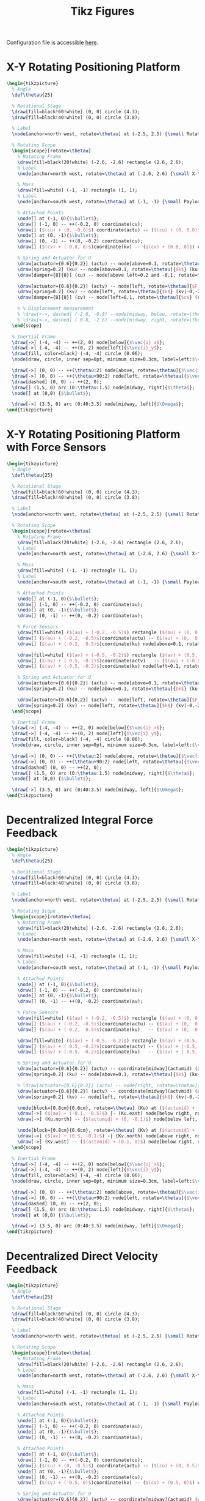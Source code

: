 #+TITLE: Tikz Figures
:DRAWER:
#+HTML_LINK_HOME: ../index.html
#+HTML_LINK_UP: ../index.html

#+HTML_HEAD: <link rel="stylesheet" type="text/css" href="../css/htmlize.css"/>
#+HTML_HEAD: <link rel="stylesheet" type="text/css" href="../css/readtheorg.css"/>
#+HTML_HEAD: <script src="../js/jquery.min.js"></script>
#+HTML_HEAD: <script src="../js/bootstrap.min.js"></script>
#+HTML_HEAD: <script src="../js/jquery.stickytableheaders.min.js"></script>
#+HTML_HEAD: <script src="../js/readtheorg.js"></script>

#+PROPERTY: header-args:latex  :headers '("\\usepackage{tikz}" "\\usepackage{import}" "\\import{/home/thomas/Cloud/thesis/papers/dehaeze20_contr_stewa_platf/tikz/}{config.tex}")
#+PROPERTY: header-args:latex+ :imagemagick t :fit yes
#+PROPERTY: header-args:latex+ :iminoptions -scale 100% -density 150
#+PROPERTY: header-args:latex+ :imoutoptions -quality 100
#+PROPERTY: header-args:latex+ :results file raw replace
#+PROPERTY: header-args:latex+ :buffer no
#+PROPERTY: header-args:latex+ :eval no-export
#+PROPERTY: header-args:latex+ :exports both
#+PROPERTY: header-args:latex+ :mkdirp yes
#+PROPERTY: header-args:latex+ :output-dir figs
#+PROPERTY: header-args:latex+ :post pdf2svg(file=*this*, ext="png")
:END:

Configuration file is accessible [[file:config.org][here]].

* X-Y Rotating Positioning Platform
#+begin_src latex :file system.pdf
  \begin{tikzpicture}
    % Angle
    \def\thetau{25}

    % Rotational Stage
    \draw[fill=black!60!white] (0, 0) circle (4.3);
    \draw[fill=black!40!white] (0, 0) circle (3.8);

    % Label
    \node[anchor=north west, rotate=\thetau] at (-2.5, 2.5) {\small Rotating Stage};

    % Rotating Scope
    \begin{scope}[rotate=\thetau]
      % Rotating Frame
      \draw[fill=black!20!white] (-2.6, -2.6) rectangle (2.6, 2.6);
      % Label
      \node[anchor=north west, rotate=\thetau] at (-2.6, 2.6) {\small X-Y Stage};

      % Mass
      \draw[fill=white] (-1, -1) rectangle (1, 1);
      % Label
      \node[anchor=south west, rotate=\thetau] at (-1, -1) {\small Payload};

      % Attached Points
      \node[] at (-1, 0){$\bullet$};
      \draw[] (-1, 0) -- ++(-0.2, 0) coordinate(cu);
      \draw[] ($(cu) + (0, -0.8)$) coordinate(actu) -- ($(cu) + (0, 0.8)$) coordinate(ku);
      \node[] at (0, -1){$\bullet$};
      \draw[] (0, -1) -- ++(0, -0.2) coordinate(cv);
      \draw[] ($(cv) + (-0.8, 0)$)coordinate(kv) -- ($(cv) + (0.8, 0)$) coordinate(actv);

      % Spring and Actuator for U
      \draw[actuator={0.6}{0.2}] (actu) -- node[above=0.1, rotate=\thetau]{$F_u$} (actu-|-2.6,0);
      \draw[spring=0.2] (ku) -- node[above=0.1, rotate=\thetau]{$k$} (ku-|-2.6,0);
      \draw[damper={8}{8}] (cu) -- node[above left=0.2 and -0.1, rotate=\thetau]{$c$} (cu-|-2.6,0);

      \draw[actuator={0.6}{0.2}] (actv) -- node[left, rotate=\thetau]{$F_v$} (actv|-0,-2.6);
      \draw[spring=0.2] (kv) -- node[left, rotate=\thetau]{$k$} (kv|-0,-2.6);
      \draw[damper={8}{8}] (cv) -- node[left=0.1, rotate=\thetau]{$c$} (cv|-0,-2.6);

      % % Displacement measurement
      % \draw[<->, dashed] (-2.6, -0.8) --node[midway, below, rotate=\thetau]{$d_u$} (-1  , -0.8);
      % \draw[<->, dashed] ( 0.8, -2.6) --node[midway, right, rotate=\thetau]{$d_v$} ( 0.8, -1);
    \end{scope}

    % Inertial Frame
    \draw[->] (-4, -4) -- ++(2, 0) node[below]{$\vec{i}_x$};
    \draw[->] (-4, -4) -- ++(0, 2) node[left]{$\vec{i}_y$};
    \draw[fill, color=black] (-4, -4) circle (0.06);
    \node[draw, circle, inner sep=0pt, minimum size=0.3cm, label=left:$\vec{i}_z$] at (-4, -4){};

    \draw[->] (0, 0) -- ++(\thetau:2) node[above, rotate=\thetau]{$\vec{i}_u$};
    \draw[->] (0, 0) -- ++(\thetau+90:2) node[left, rotate=\thetau]{$\vec{i}_v$};
    \draw[dashed] (0, 0) -- ++(2, 0);
    \draw[] (1.5, 0) arc (0:\thetau:1.5) node[midway, right]{$\theta$};
    \node[] at (0,0) {$\bullet$};

    \draw[->] (3.5, 0) arc (0:40:3.5) node[midway, left]{$\Omega$};
  \end{tikzpicture}
#+end_src

#+RESULTS:
[[file:figs/system.png]]

* X-Y Rotating Positioning Platform with Force Sensors
#+begin_src latex :file system_force_sensors.pdf
  \begin{tikzpicture}
    % Angle
    \def\thetau{25}

    % Rotational Stage
    \draw[fill=black!60!white] (0, 0) circle (4.3);
    \draw[fill=black!40!white] (0, 0) circle (3.8);

    % Label
    \node[anchor=north west, rotate=\thetau] at (-2.5, 2.5) {\small Rotating Stage};

    % Rotating Scope
    \begin{scope}[rotate=\thetau]
      % Rotating Frame
      \draw[fill=black!20!white] (-2.6, -2.6) rectangle (2.6, 2.6);
      % Label
      \node[anchor=north west, rotate=\thetau] at (-2.6, 2.6) {\small X-Y Stage};

      % Mass
      \draw[fill=white] (-1, -1) rectangle (1, 1);
      % Label
      \node[anchor=south west, rotate=\thetau] at (-1, -1) {\small Payload};

      % Attached Points
      \node[] at (-1, 0){$\bullet$};
      \draw[] (-1, 0) -- ++(-0.2, 0) coordinate(au);
      \node[] at (0, -1){$\bullet$};
      \draw[] (0, -1) -- ++(0, -0.2) coordinate(av);

      % Force Sensors
      \draw[fill=white] ($(au) + (-0.2, -0.5)$) rectangle ($(au) + (0, 0.5)$);
      \draw[] ($(au) + (-0.2, -0.5)$)coordinate(actu) -- ($(au) + (0,  0.5)$);
      \draw[] ($(au) + (-0.2,  0.5)$)coordinate(ku) node[above=0.1, rotate=\thetau]{$f_{u}$}   -- ($(au) + (0, -0.5)$);

      \draw[fill=white] ($(av) + (-0.5, -0.2)$) rectangle ($(av) + (0.5, 0)$);
      \draw[] ($(av) + ( 0.5, -0.2)$)coordinate(actv)   -- ($(av) + (-0.5,  0)$);
      \draw[] ($(av) + (-0.5, -0.2)$)coordinate(kv) node[left=0.1, rotate=\thetau]{$f_{v}$} -- ($(av) + ( 0.5,  0)$);

      % Spring and Actuator for U
      \draw[actuator={0.6}{0.2}] (actu) -- node[above=0.1, rotate=\thetau]{$F_u$} (actu-|-2.6,0);
      \draw[spring=0.2] (ku) -- node[above=0.1, rotate=\thetau]{$k$} (ku-|-2.6,0);

      \draw[actuator={0.6}{0.2}] (actv) -- node[left, rotate=\thetau]{$F_v$} (actv|-0,-2.6);
      \draw[spring=0.2] (kv) -- node[left, rotate=\thetau]{$k$} (kv|-0,-2.6);
    \end{scope}

    % Inertial Frame
    \draw[->] (-4, -4) -- ++(2, 0) node[below]{$\vec{i}_x$};
    \draw[->] (-4, -4) -- ++(0, 2) node[left]{$\vec{i}_y$};
    \draw[fill, color=black] (-4, -4) circle (0.06);
    \node[draw, circle, inner sep=0pt, minimum size=0.3cm, label=left:$\vec{i}_z$] at (-4, -4){};

    \draw[->] (0, 0) -- ++(\thetau:2) node[above, rotate=\thetau]{$\vec{i}_u$};
    \draw[->] (0, 0) -- ++(\thetau+90:2) node[left, rotate=\thetau]{$\vec{i}_v$};
    \draw[dashed] (0, 0) -- ++(2, 0);
    \draw[] (1.5, 0) arc (0:\thetau:1.5) node[midway, right]{$\theta$};
    \node[] at (0,0) {$\bullet$};

    \draw[->] (3.5, 0) arc (0:40:3.5) node[midway, left]{$\Omega$};
  \end{tikzpicture}
#+end_src

#+RESULTS:
[[file:figs/system_force_sensors.png]]

* Decentralized Integral Force Feedback
#+begin_src latex :file system_iff.pdf
  \begin{tikzpicture}
    % Angle
    \def\thetau{25}

    % Rotational Stage
    \draw[fill=black!60!white] (0, 0) circle (4.3);
    \draw[fill=black!40!white] (0, 0) circle (3.8);

    % Label
    \node[anchor=north west, rotate=\thetau] at (-2.5, 2.5) {\small Rotating Stage};

    % Rotating Scope
    \begin{scope}[rotate=\thetau]
      % Rotating Frame
      \draw[fill=black!20!white] (-2.6, -2.6) rectangle (2.6, 2.6);
      % Label
      \node[anchor=north west, rotate=\thetau] at (-2.6, 2.6) {\small X-Y Stage};

      % Mass
      \draw[fill=white] (-1, -1) rectangle (1, 1);
      % Label
      \node[anchor=south west, rotate=\thetau] at (-1, -1) {\small Payload};

      % Attached Points
      \node[] at (-1, 0){$\bullet$};
      \draw[] (-1, 0) -- ++(-0.2, 0) coordinate(au);
      \node[] at (0, -1){$\bullet$};
      \draw[] (0, -1) -- ++(0, -0.2) coordinate(av);

      % Force Sensors
      \draw[fill=white] ($(au) + (-0.2, -0.5)$) rectangle ($(au) + (0, 0.5)$);
      \draw[] ($(au) + (-0.2, -0.5)$)coordinate(actu) -- ($(au) + (0,  0.5)$);
      \draw[] ($(au) + (-0.2,  0.5)$)coordinate(ku)   -- ($(au) + (0, -0.5)$);

      \draw[fill=white] ($(av) + (-0.5, -0.2)$) rectangle ($(av) + (0.5, 0)$);
      \draw[] ($(av) + ( 0.5, -0.2)$)coordinate(actv) -- ($(av) + (-0.5,  0)$);
      \draw[] ($(av) + (-0.5, -0.2)$)coordinate(kv)   -- ($(av) + ( 0.5,  0)$);

      % Spring and Actuator for U
      \draw[actuator={0.6}{0.2}] (actu) -- coordinate[midway](actumid) (actu-|-2.6,0);
      \draw[spring=0.2] (ku) -- node[above=0.1, rotate=\thetau]{$k$} (ku-|-2.6,0);

      % \draw[actuator={0.6}{0.2}] (actv) -- node[right, rotate=\thetau]{$F_v$} (actv|-0,-2.6);
      \draw[actuator={0.6}{0.2}] (actv) -- coordinate[midway](actvmid) (actv|-0,-2.6);
      \draw[spring=0.2] (kv) -- node[left, rotate=\thetau]{$k$} (kv|-0,-2.6);

      \node[block={0.8cm}{0.6cm}, rotate=\thetau] (Ku) at ($(actumid) + (0, -1.2)$) {$K_{F}$};
      \draw[->] ($(au) + (-0.1, -0.5)$) |- (Ku.east) node[below right, rotate=\thetau]{$f_{u}$};
      \draw[->] (Ku.north) -- ($(actumid) + (0, -0.1)$) node[below left, rotate=\thetau]{$F_u$};

      \node[block={0.8cm}{0.6cm}, rotate=\thetau] (Kv) at ($(actvmid) + (1.2, 0)$) {$K_{F}$};
      \draw[->] ($(av) + (0.5, -0.1)$) -| (Kv.north) node[above right, rotate=\thetau]{$f_{v}$};
      \draw[->] (Kv.west) -- ($(actvmid) + (0.1, 0)$) node[below right, rotate=\thetau]{$F_v$};
    \end{scope}

    % Inertial Frame
    \draw[->] (-4, -4) -- ++(2, 0) node[below]{$\vec{i}_x$};
    \draw[->] (-4, -4) -- ++(0, 2) node[left]{$\vec{i}_y$};
    \draw[fill, color=black] (-4, -4) circle (0.06);
    \node[draw, circle, inner sep=0pt, minimum size=0.3cm, label=left:$\vec{i}_z$] at (-4, -4){};

    \draw[->] (0, 0) -- ++(\thetau:2) node[above, rotate=\thetau]{$\vec{i}_u$};
    \draw[->] (0, 0) -- ++(\thetau+90:2) node[left, rotate=\thetau]{$\vec{i}_v$};
    \draw[dashed] (0, 0) -- ++(2, 0);
    \draw[] (1.5, 0) arc (0:\thetau:1.5) node[midway, right]{$\theta$};
    \node[] at (0,0) {$\bullet$};

    \draw[->] (3.5, 0) arc (0:40:3.5) node[midway, left]{$\Omega$};
  \end{tikzpicture}
#+end_src

#+RESULTS:
[[file:figs/system_iff.png]]

* Decentralized Direct Velocity Feedback
#+begin_src latex :file system_dvf.pdf
  \begin{tikzpicture}
    % Angle
    \def\thetau{25}

    % Rotational Stage
    \draw[fill=black!60!white] (0, 0) circle (4.3);
    \draw[fill=black!40!white] (0, 0) circle (3.8);

    % Label
    \node[anchor=north west, rotate=\thetau] at (-2.5, 2.5) {\small Rotating Stage};

    % Rotating Scope
    \begin{scope}[rotate=\thetau]
      % Rotating Frame
      \draw[fill=black!20!white] (-2.6, -2.6) rectangle (2.6, 2.6);
      % Label
      \node[anchor=north west, rotate=\thetau] at (-2.6, 2.6) {\small X-Y Stage};

      % Mass
      \draw[fill=white] (-1, -1) rectangle (1, 1);
      % Label
      \node[anchor=south west, rotate=\thetau] at (-1, -1) {\small Payload};

      % Attached Points
      \node[] at (-1, 0){$\bullet$};
      \draw[] (-1, 0) -- ++(-0.2, 0) coordinate(au);
      \node[] at (0, -1){$\bullet$};
      \draw[] (0, -1) -- ++(0, -0.2) coordinate(av);

      % Attached Points
      \node[] at (-1, 0){$\bullet$};
      \draw[] (-1, 0) -- ++(-0.2, 0) coordinate(cu);
      \draw[] ($(cu) + (0, -0.5)$) coordinate(actu) -- ($(cu) + (0, 0.5)$) coordinate(ku);
      \node[] at (0, -1){$\bullet$};
      \draw[] (0, -1) -- ++(0, -0.2) coordinate(cv);
      \draw[] ($(cv) + (-0.5, 0)$)coordinate(kv) -- ($(cv) + (0.5, 0)$) coordinate(actv);

      % Spring and Actuator for U
      \draw[actuator={0.6}{0.2}] (actu) -- coordinate[midway](actumid) (actu-|-2.6,0);
      \draw[spring=0.2] (ku) -- node[above=0.1, rotate=\thetau]{$k$} (ku-|-2.6,0);

      \draw[actuator={0.6}{0.2}] (actv) -- coordinate[midway](actvmid) (actv|-0,-2.6);
      \draw[spring=0.2] (kv) -- node[left, rotate=\thetau]{$k$} (kv|-0,-2.6);

      % Displacement measurement
      \draw[<->, dashed] (-2.6, -0.8) -- (-1  , -0.8) coordinate(dutop);
      \draw[<->, dashed] ( 0.8, -2.6) -- ( 0.8, -1) coordinate(dvtop);

      % Controllers
      \node[block={0.6cm}{0.6cm}, rotate=\thetau] (Ku) at ($(actumid) + (0, -1.2)$) {$K_{V}$};
      \draw[->] ($(dutop) + (-0.1, 0)$) node[below left, rotate=\thetau]{$v_u$} |- (Ku.east);
      \draw[->] (Ku.north) -- ($(actumid) + (0, -0.1)$);

      \node[block={0.6cm}{0.6cm}, rotate=\thetau] (Kv) at ($(actvmid) + (1.2, 0)$) {$K_{V}$};
      \draw[->] ($(dvtop) + (0, -0.1)$) node[below right, rotate=\thetau]{$v_v$} -| (Kv.north);
      \draw[->] (Kv.west) -- ($(actvmid) + (0.1, 0)$);

      \node[above=0.1, rotate=\thetau] at (actumid) {$F_u$};
      \node[left=0.1, rotate=\thetau] at (actvmid) {$F_v$};
    \end{scope}

    % Inertial Frame
    \draw[->] (-4, -4) -- ++(2, 0) node[below]{$\vec{i}_x$};
    \draw[->] (-4, -4) -- ++(0, 2) node[left]{$\vec{i}_y$};
    \draw[fill, color=black] (-4, -4) circle (0.06);
    \node[draw, circle, inner sep=0pt, minimum size=0.3cm, label=left:$\vec{i}_z$] at (-4, -4){};

    \draw[->] (0, 0) -- ++(\thetau:2) node[above, rotate=\thetau]{$\vec{i}_u$};
    \draw[->] (0, 0) -- ++(\thetau+90:2) node[left, rotate=\thetau]{$\vec{i}_v$};
    \draw[dashed] (0, 0) -- ++(2, 0);
    \draw[] (1.5, 0) arc (0:\thetau:1.5) node[midway, right]{$\theta$};
    \node[] at (0,0) {$\bullet$};

    \draw[->] (3.5, 0) arc (0:40:3.5) node[midway, left]{$\Omega$};
  \end{tikzpicture}
#+end_src

#+RESULTS:
[[file:figs/system_dvf.png]]

* Springs in parallel
#+begin_src latex :file system_parallel_springs.pdf
  \begin{tikzpicture}
    % Angle
    \def\thetau{25}

    % Rotational Stage
    \draw[fill=black!60!white] (0, 0) circle (4.3);
    \draw[fill=black!40!white] (0, 0) circle (3.8);

    % Label
    \node[anchor=north west, rotate=\thetau] at (-2.5, 2.5) {\small Rotating Stage};

    % Rotating Scope
    \begin{scope}[rotate=\thetau]
      % Rotating Frame
      \draw[fill=black!20!white] (-2.6, -2.6) rectangle (2.6, 2.6);
      % Label
      \node[anchor=north west, rotate=\thetau] at (-2.6, 2.6) {\small X-Y Stage};

      % Mass
      \draw[fill=white] (-1, -1) rectangle (1, 1);
      % Label
      \node[anchor=south west, rotate=\thetau] at (-1, -1) {\small Payload};

      % Attached Points
      \draw[] (-1, 0) -- ++(-0.2, 0) coordinate(au);
      \draw[] (0, -1) -- ++(0, -0.2) coordinate(av);

      % Force Sensors
      \draw[fill=white] ($(au) + (-0.2, -0.5)$) rectangle ($(au) + (0, 0.5)$);
      \draw[] ($(au) + (-0.2, -0.5)$)coordinate(actu) -- ($(au) + (0,  0.5)$);
      \draw[] ($(au) + (-0.2,  0.5)$)coordinate(ku)   -- ($(au) + (0, -0.5)$);
      \node[below=0.1, rotate=\thetau] at ($(au) + (-0.1, -0.5)$) {$f_{u}$}

      \draw[fill=white] ($(av) + (-0.5, -0.2)$) rectangle ($(av) + (0.5, 0)$);
      \draw[] ($(av) + ( 0.5, -0.2)$)coordinate(actv) -- ($(av) + (-0.5,  0)$);
      \draw[] ($(av) + (-0.5, -0.2)$)coordinate(kv)   -- ($(av) + ( 0.5,  0)$) ;
      \node[right=0.1, rotate=\thetau] at ($(av) + (0.5, -0.1)$) {$f_{v}$}

      % Spring and Actuator for U
      \draw[actuator={0.6}{0.2}] (actu) -- node[below=0.1, rotate=\thetau]{$F_u$} (actu-|-2.6,0);
      \draw[spring=0.2] (ku) -- node[below=0.1, rotate=\thetau]{$k$} (ku-|-2.6,0);
      \draw[spring=0.2] (-1, 0.8) -- node[above=0.1, rotate=\thetau]{$k_{p}$} (-1, 0.8-|-2.6,0);

      \draw[actuator={0.6}{0.2}] (actv) -- node[right=0.1, rotate=\thetau]{$F_v$} (actv|-0,-2.6);
      \draw[spring=0.2] (kv) -- node[right=0.1, rotate=\thetau]{$k$} (kv|-0,-2.6);
      \draw[spring=0.2] (-0.8, -1) -- node[left=0.1, rotate=\thetau]{$k_{p}$} (-0.8, -1|-0,-2.6);
    \end{scope}

    % Inertial Frame
    \draw[->] (-4, -4) -- ++(2, 0) node[below]{$\vec{i}_x$};
    \draw[->] (-4, -4) -- ++(0, 2) node[left]{$\vec{i}_y$};
    \draw[fill, color=black] (-4, -4) circle (0.06);
    \node[draw, circle, inner sep=0pt, minimum size=0.3cm, label=left:$\vec{i}_z$] at (-4, -4){};

    \draw[->] (0, 0) -- ++(\thetau:2) node[above, rotate=\thetau]{$\vec{i}_u$};
    \draw[->] (0, 0) -- ++(\thetau+90:2) node[left, rotate=\thetau]{$\vec{i}_v$};
    \draw[dashed] (0, 0) -- ++(2, 0);
    \draw[] (1.5, 0) arc (0:\thetau:1.5) node[midway, right]{$\theta$};
    \node[] at (0,0) {$\bullet$};

    \draw[->] (3.5, 0) arc (0:40:3.5) node[midway, left]{$\Omega$};
  \end{tikzpicture}
#+end_src

#+RESULTS:
[[file:figs/system_parallel_springs.png]]

